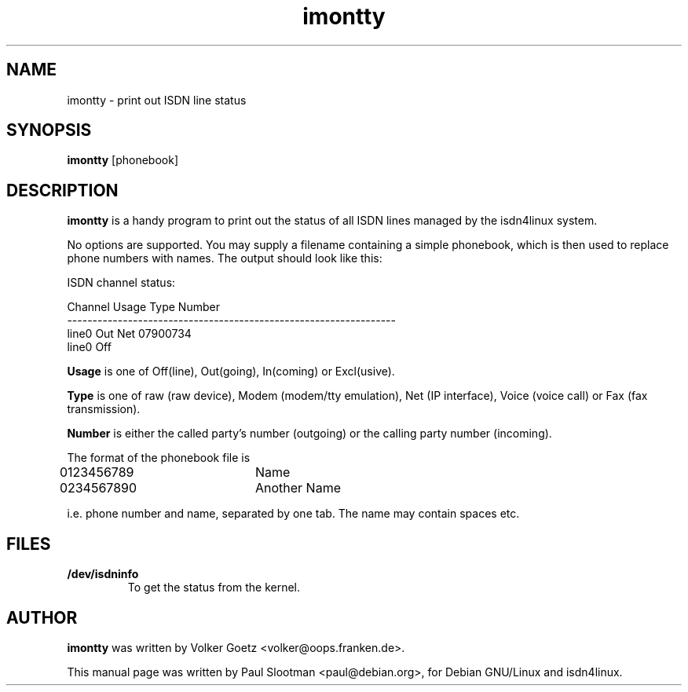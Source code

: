 .\" $Id: imontty.8,v 1.1 1998/02/10 17:29:06 paul Exp $
.\" CHECKIN $Date: 1998/02/10 17:29:06 $
.TH imontty 8 "" "ISDN 4 Linux 2.99" "Linux System Administration"
.PD 0

.SH NAME
imontty \- print out ISDN line status

.SH SYNOPSIS
.B imontty
[phonebook]

.SH DESCRIPTION
.B imontty
is a handy program to print out the status of all ISDN lines
managed by the isdn4linux system.

No options are supported. You may supply a filename containing a simple
phonebook, which is then used to replace phone numbers with names.
The output should look like this:

.nf
ISDN channel status:

Channel                 Usage Type  Number
-----------------------------------------------------------------
line0                   Out   Net   07900734
line0                   Off

.fi
.B Usage
is one of Off(line), Out(going), In(coming) or Excl(usive).

.B Type
is one of raw (raw device), Modem (modem/tty emulation), Net
(IP interface), Voice (voice call) or Fax (fax transmission).

.B Number
is either the called party's number (outgoing) or the
calling party number (incoming).

The format of the phonebook file is

.nf
0123456789	Name
0234567890	Another Name
.fi

i.e. phone number and name, separated by one tab. The name may contain
spaces etc.

.SH FILES
.TP
.B /dev/isdninfo
To get the status from the kernel.

.SH AUTHOR
.B imontty
was written by Volker Goetz <volker@oops.franken.de>.

This manual page was written by Paul Slootman <paul@debian.org>,
for Debian GNU/Linux and isdn4linux.
